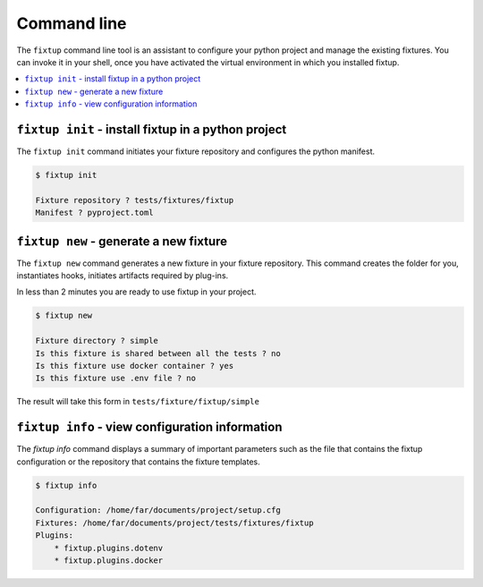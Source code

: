 .. _CommandLine:

Command line
############

The ``fixtup`` command line tool is an assistant to configure your python project and manage the existing fixtures.
You can invoke it in your shell, once you have activated the virtual environment in
which you installed fixtup.

.. contents::
    :backlinks: top
    :local:

``fixtup init`` - install fixtup in a python project
****************************************************


The ``fixtup init`` command initiates your fixture repository and configures the python manifest.

.. code-block:: bash

    $ fixtup init

    Fixture repository ? tests/fixtures/fixtup
    Manifest ? pyproject.toml

``fixtup new`` - generate a new fixture
***************************************

The ``fixtup new`` command generates a new fixture in your fixture repository.
This command creates the folder for you, instantiates hooks, initiates artifacts
required by plug-ins.

In less than 2 minutes you are ready to use fixtup in your project.

.. code-block::

    $ fixtup new

    Fixture directory ? simple
    Is this fixture is shared between all the tests ? no
    Is this fixture use docker container ? yes
    Is this fixture use .env file ? no

The result will take this form in ``tests/fixture/fixtup/simple``

.. code-block::
    :caption: tests/fixture/fixtup/simple

    .
    ├── docker-compose.yml
    ├── fixtup.yml
    └── .hooks
        ├── hook_mounted.py.sample
        ├── hook_started.py.sample
        ├── hook_stopped.py.sample
        └── hook_unmounted.py.sample

``fixtup info`` - view configuration information
************************************************

The `fixtup info` command displays a summary of important parameters such as
the file that contains the fixtup configuration or the repository that contains the fixture templates.

.. code-block:: bash

    $ fixtup info

    Configuration: /home/far/documents/project/setup.cfg
    Fixtures: /home/far/documents/project/tests/fixtures/fixtup
    Plugins:
        * fixtup.plugins.dotenv
        * fixtup.plugins.docker


